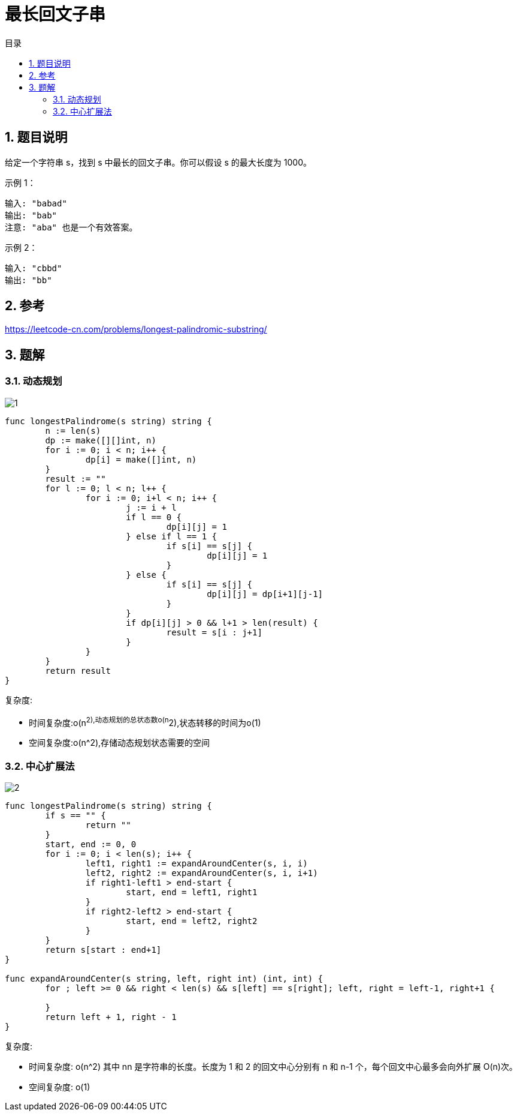 = 最长回文子串
:toc:
:toc-title: 目录
:toclevels: 5
:sectnums:

== 题目说明
给定一个字符串 s，找到 s 中最长的回文子串。你可以假设 s 的最大长度为 1000。

示例 1：
```
输入: "babad"
输出: "bab"
注意: "aba" 也是一个有效答案。
```
示例 2：
```
输入: "cbbd"
输出: "bb"
```


== 参考
https://leetcode-cn.com/problems/longest-palindromic-substring/

== 题解
=== 动态规划

image:images/1.jpg[]

```go
func longestPalindrome(s string) string {
	n := len(s)
	dp := make([][]int, n)
	for i := 0; i < n; i++ {
		dp[i] = make([]int, n)
	}
	result := ""
	for l := 0; l < n; l++ {
		for i := 0; i+l < n; i++ {
			j := i + l
			if l == 0 {
				dp[i][j] = 1
			} else if l == 1 {
				if s[i] == s[j] {
					dp[i][j] = 1
				}
			} else {
				if s[i] == s[j] {
					dp[i][j] = dp[i+1][j-1]
				}
			}
			if dp[i][j] > 0 && l+1 > len(result) {
				result = s[i : j+1]
			}
		}
	}
	return result
}
```

复杂度:

- 时间复杂度:o(n^2),动态规划的总状态数o(n^2),状态转移的时间为o(1)
- 空间复杂度:o(n^2),存储动态规划状态需要的空间

=== 中心扩展法

image:images/2.jpg[]

```go
func longestPalindrome(s string) string {
	if s == "" {
		return ""
	}
	start, end := 0, 0
	for i := 0; i < len(s); i++ {
		left1, right1 := expandAroundCenter(s, i, i)
		left2, right2 := expandAroundCenter(s, i, i+1)
		if right1-left1 > end-start {
			start, end = left1, right1
		}
		if right2-left2 > end-start {
			start, end = left2, right2
		}
	}
	return s[start : end+1]
}

func expandAroundCenter(s string, left, right int) (int, int) {
	for ; left >= 0 && right < len(s) && s[left] == s[right]; left, right = left-1, right+1 {

	}
	return left + 1, right - 1
}
```

复杂度:

- 时间复杂度: o(n^2) 其中 nn 是字符串的长度。长度为 1 和 2 的回文中心分别有 n 和 n-1 个，每个回文中心最多会向外扩展 O(n)次。
- 空间复杂度: o(1)
